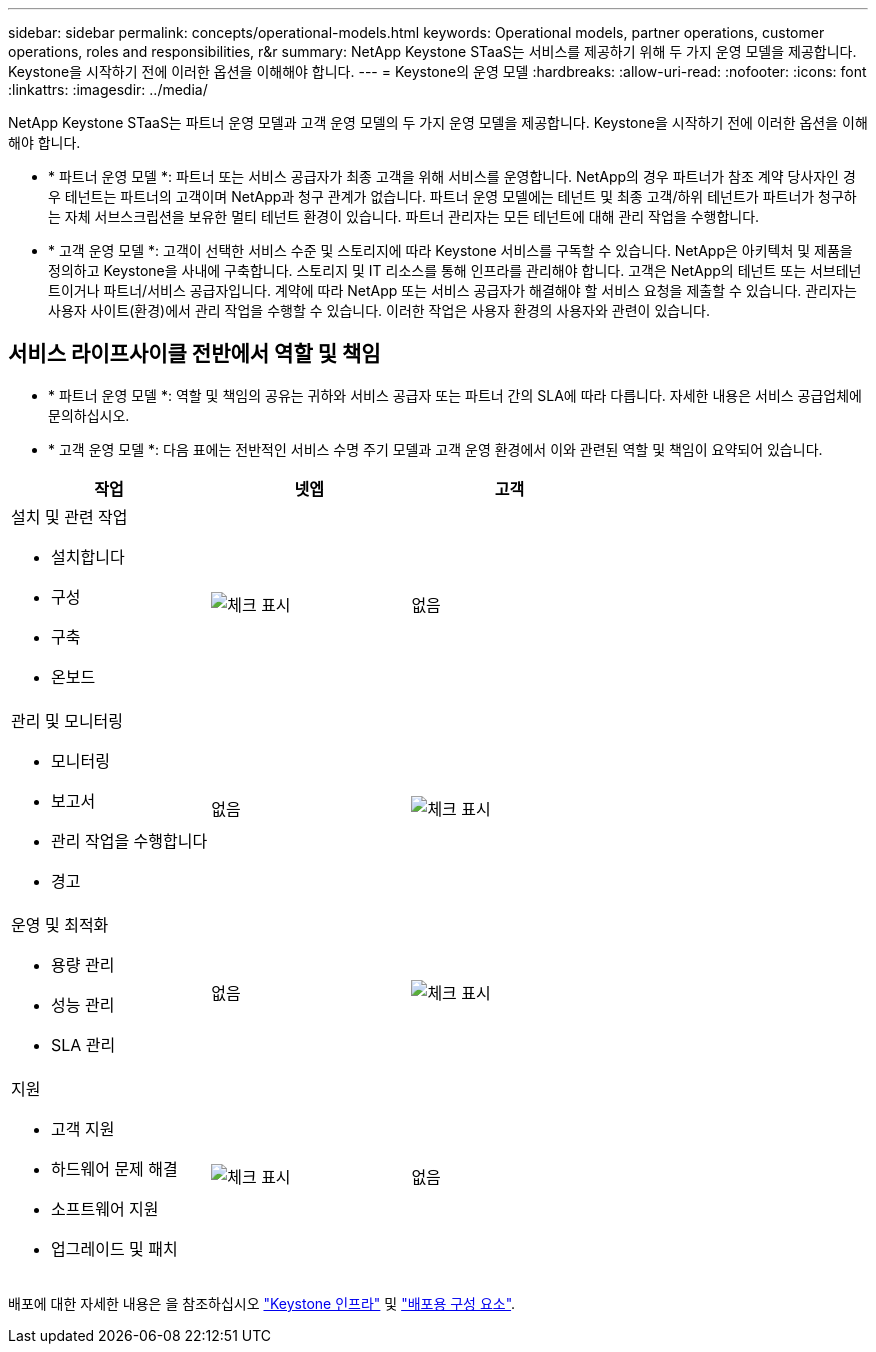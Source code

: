 ---
sidebar: sidebar 
permalink: concepts/operational-models.html 
keywords: Operational models, partner operations, customer operations, roles and responsibilities, r&r 
summary: NetApp Keystone STaaS는 서비스를 제공하기 위해 두 가지 운영 모델을 제공합니다. Keystone을 시작하기 전에 이러한 옵션을 이해해야 합니다. 
---
= Keystone의 운영 모델
:hardbreaks:
:allow-uri-read: 
:nofooter: 
:icons: font
:linkattrs: 
:imagesdir: ../media/


[role="lead"]
NetApp Keystone STaaS는 파트너 운영 모델과 고객 운영 모델의 두 가지 운영 모델을 제공합니다. Keystone을 시작하기 전에 이러한 옵션을 이해해야 합니다.

* * 파트너 운영 모델 *: 파트너 또는 서비스 공급자가 최종 고객을 위해 서비스를 운영합니다. NetApp의 경우 파트너가 참조 계약 당사자인 경우 테넌트는 파트너의 고객이며 NetApp과 청구 관계가 없습니다. 파트너 운영 모델에는 테넌트 및 최종 고객/하위 테넌트가 파트너가 청구하는 자체 서브스크립션을 보유한 멀티 테넌트 환경이 있습니다. 파트너 관리자는 모든 테넌트에 대해 관리 작업을 수행합니다.
* * 고객 운영 모델 *: 고객이 선택한 서비스 수준 및 스토리지에 따라 Keystone 서비스를 구독할 수 있습니다. NetApp은 아키텍처 및 제품을 정의하고 Keystone을 사내에 구축합니다. 스토리지 및 IT 리소스를 통해 인프라를 관리해야 합니다. 고객은 NetApp의 테넌트 또는 서브테넌트이거나 파트너/서비스 공급자입니다. 계약에 따라 NetApp 또는 서비스 공급자가 해결해야 할 서비스 요청을 제출할 수 있습니다. 관리자는 사용자 사이트(환경)에서 관리 작업을 수행할 수 있습니다. 이러한 작업은 사용자 환경의 사용자와 관련이 있습니다.




== 서비스 라이프사이클 전반에서 역할 및 책임

* * 파트너 운영 모델 *: 역할 및 책임의 공유는 귀하와 서비스 공급자 또는 파트너 간의 SLA에 따라 다릅니다. 자세한 내용은 서비스 공급업체에 문의하십시오.
* * 고객 운영 모델 *: 다음 표에는 전반적인 서비스 수명 주기 모델과 고객 운영 환경에서 이와 관련된 역할 및 책임이 요약되어 있습니다.


|===
| 작업 | 넷엡 | 고객 


 a| 
설치 및 관련 작업

* 설치합니다
* 구성
* 구축
* 온보드

| image:check.png["체크 표시"] | 없음 


 a| 
관리 및 모니터링

* 모니터링
* 보고서
* 관리 작업을 수행합니다
* 경고

| 없음 | image:check.png["체크 표시"] 


 a| 
운영 및 최적화

* 용량 관리
* 성능 관리
* SLA 관리

| 없음 | image:check.png["체크 표시"] 


 a| 
지원

* 고객 지원
* 하드웨어 문제 해결
* 소프트웨어 지원
* 업그레이드 및 패치

| image:check.png["체크 표시"] | 없음 
|===
배포에 대한 자세한 내용은 을 참조하십시오 link:../concepts/infra.html["Keystone 인프라"] 및 link:..//concepts/components.html["배포용 구성 요소"].
